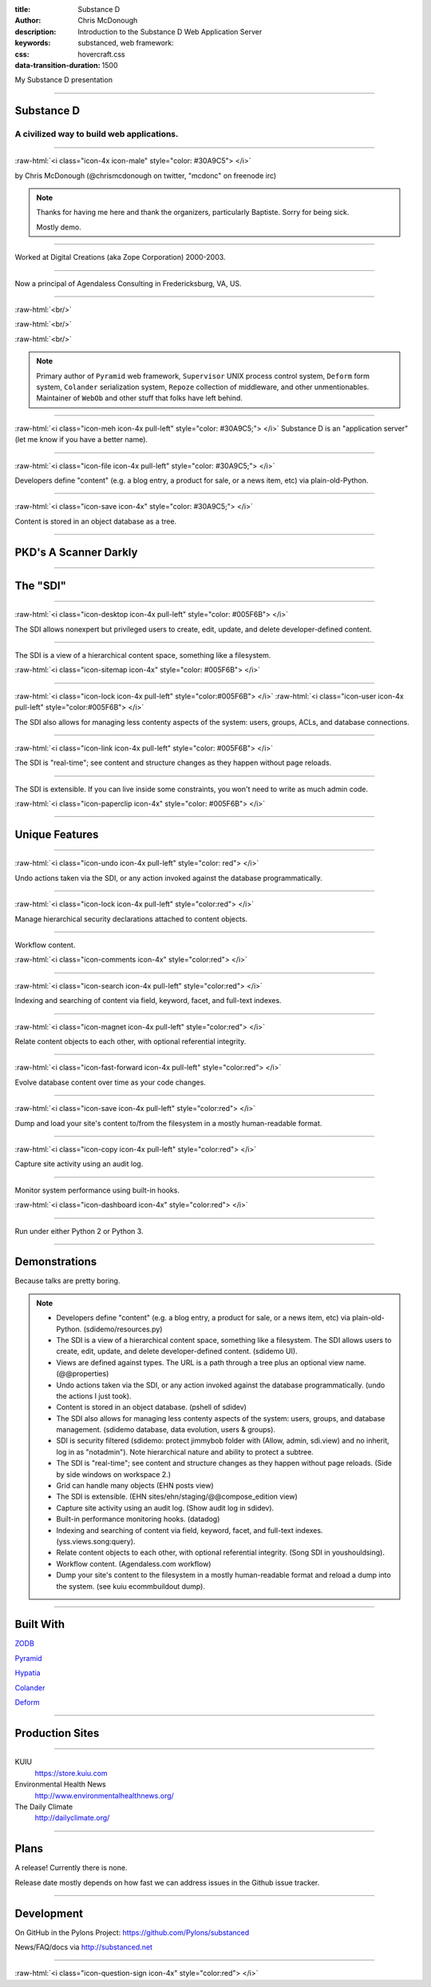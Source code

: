:title: Substance D
:author: Chris McDonough
:description: Introduction to the Substance D Web Application Server
:keywords: substanced, web framework:
:css: hovercraft.css
:data-transition-duration: 1500

.. role:: raw-html(raw)
   :format: html

My Substance D presentation

----

Substance D
===========

.. image:: capsule-icon-128.png

A civilized way to build web applications.
------------------------------------------

----

:raw-html:`<i class="icon-4x icon-male" style="color: #30A9C5"> </i>`

by Chris McDonough (@chrismcdonough on twitter, "mcdonc" on freenode irc)

.. note::

   Thanks for having me here and thank the organizers, particularly Baptiste.
   Sorry for being sick.

   Mostly demo.

----

.. image:: dclogo.jpg

Worked at Digital Creations (aka Zope Corporation) 2000-2003.

----

.. image:: agendaless.png

.. image:: for-hire.jpg

Now a principal of Agendaless Consulting in Fredericksburg, VA, US.

----

.. image:: pyramid-small.png
   :align: left
   :scale: 200%

:raw-html:`<br/>`

.. image:: pylons-small.png
   :align: right
   :scale: 200%

:raw-html:`<br/>`

.. image:: supervisor_logo.gif
   :align: left
   :scale: 200%

:raw-html:`<br/>`

.. image:: repozelogo.gif
   :align: right
   :scale: 200%

.. note::

   Primary author of ``Pyramid`` web framework, ``Supervisor`` UNIX process 
   control system, ``Deform`` form system, ``Colander`` serialization system, 
   ``Repoze``  collection of middleware, and other unmentionables. Maintainer 
   of ``WebOb`` and other stuff that folks have left behind.

----

:raw-html:`<i class="icon-meh icon-4x pull-left" style="color: #30A9C5;"> </i>` Substance D is an
"application server" (let me know if you have a better name).

----

:raw-html:`<i class="icon-file icon-4x pull-left" style="color: #30A9C5;"> </i>`

Developers define "content" (e.g. a blog entry, a product for sale, or a news
item, etc) via plain-old-Python.

----

:raw-html:`<i class="icon-save icon-4x" style="color: #30A9C5;"> </i>`

Content is stored in an object database as a tree.

----

PKD's A Scanner Darkly
======================

.. image:: sdcup.jpg

----


The "SDI"
=========

.. image:: sdi.png

----

:raw-html:`<i class="icon-desktop icon-4x pull-left" style="color: #005F6B"> </i>` 

The SDI allows nonexpert but privileged users to create, edit, update, and
delete developer-defined content.

----

The SDI is a view of a hierarchical content space, something like a filesystem.

:raw-html:`<i class="icon-sitemap icon-4x" style="color: #005F6B"> </i>` 


----

:raw-html:`<i class="icon-lock icon-4x pull-left" style="color:#005F6B"> </i>` 
:raw-html:`<i class="icon-user icon-4x pull-left" style="color:#005F6B"> </i>` 

The SDI also allows for managing less contenty aspects of the
system: users, groups, ACLs, and database connections.

----

:raw-html:`<i class="icon-link icon-4x pull-left" style="color: #005F6B"> </i>` 

The SDI is "real-time"; see content and structure changes as they happen 
without page reloads.


----

The SDI is extensible.  If you can live inside some constraints, you won't need
to write as much admin code.

:raw-html:`<i class="icon-paperclip icon-4x" style="color: #005F6B"> </i>` 

----

Unique Features
===============

----

:raw-html:`<i class="icon-undo icon-4x pull-left" style="color: red"> </i>` 

Undo actions taken via the SDI, or any action invoked against the database
programmatically.

----

:raw-html:`<i class="icon-lock icon-4x pull-left" style="color:red"> </i>` 

Manage hierarchical security declarations attached to content objects.

----

Workflow content.

:raw-html:`<i class="icon-comments icon-4x" style="color:red"> </i>` 


----

:raw-html:`<i class="icon-search icon-4x pull-left" style="color:red"> </i>` 

Indexing and searching of content via field, keyword, 
facet, and full-text indexes.

----

:raw-html:`<i class="icon-magnet icon-4x pull-left" style="color:red"> </i>` 

Relate content objects to each other, with optional
referential integrity.

----

:raw-html:`<i class="icon-fast-forward icon-4x pull-left" style="color:red"> </i>` 

Evolve database content over time as your code changes.

----

:raw-html:`<i class="icon-save icon-4x pull-left" style="color:red"> </i>` 

Dump and load your site's content to/from the filesystem in a mostly
human-readable format.

----

:raw-html:`<i class="icon-copy icon-4x pull-left" style="color:red"> </i>` 

Capture site activity using an audit log.

----

Monitor system performance using built-in hooks.

:raw-html:`<i class="icon-dashboard icon-4x" style="color:red"> </i>` 

----

Run under either Python 2 or Python 3.

----

Demonstrations
==============

Because talks are pretty boring.

.. note::

   - Developers define "content" (e.g. a blog entry, a product for sale, 
     or a news item, etc) via plain-old-Python.  (sdidemo/resources.py)

   - The SDI is a view of a hierarchical content space, something like a
     filesystem.  The SDI allows users to create, edit, update, and delete
     developer-defined content.  (sdidemo UI).

   - Views are defined against types.  The URL is a path through a tree plus an
     optional view name.  (@@properties)

   - Undo actions taken via the SDI, or any action invoked against the database
     programmatically.  (undo the actions I just took).

   - Content is stored in an object database.  (pshell of sdidev)

   - The SDI also allows for managing less contenty aspects of the
     system: users, groups, and database management. (sdidemo
     database, data evolution, users & groups).

   - SDI is security filtered (sdidemo: protect jimmybob folder with (Allow, 
     admin, sdi.view) and no inherit, log in as "notadmin").  Note hierarchical
     nature and ability to protect a subtree.

   - The SDI is "real-time"; see content and structure changes as they happen
     without page reloads.  (Side by side windows on workspace 2.)

   - Grid can handle many objects (EHN posts view)

   - The SDI is extensible.  (EHN sites/ehn/staging/@@compose_edition view)

   - Capture site activity using an audit log. (Show audit log in sdidev).

   - Built-in performance monitoring hooks. (datadog)

   - Indexing and searching of content via field, keyword, facet, and full-text
     indexes.  (yss.views.song:query).

   - Relate content objects to each other, with optional referential integrity.
     (Song SDI in youshouldsing).

   - Workflow content.  (Agendaless.com workflow)

   - Dump your site's content to the filesystem in a mostly human-readable
     format and reload a dump into the system.  (see kuiu ecommbuildout
     dump).

----

Built With
==========

`ZODB <http://zodb.org>`_

`Pyramid <http://pylonsproject.org>`_

`Hypatia <https://github.com/Pylons/hypatia>`_

`Colander <http://docs.pylonsproject.org/projects/colander/en/latest/>`_

`Deform <http://docs.pylonsproject.org/projects/deform/en/latest/>`_

----

Production Sites
================

----

KUIU
  https://store.kuiu.com

Environmental Health News
  http://www.environmentalhealthnews.org/

The Daily Climate
  http://dailyclimate.org/

----

Plans
=====

A release!  Currently there is none.

Release date mostly depends on how fast we can address issues in the Github
issue tracker.

----

Development
===========

On GitHub in the Pylons Project: https://github.com/Pylons/substanced

News/FAQ/docs via http://substanced.net

----

:raw-html:`<i class="icon-question-sign icon-4x" style="color:red"> </i>` 

